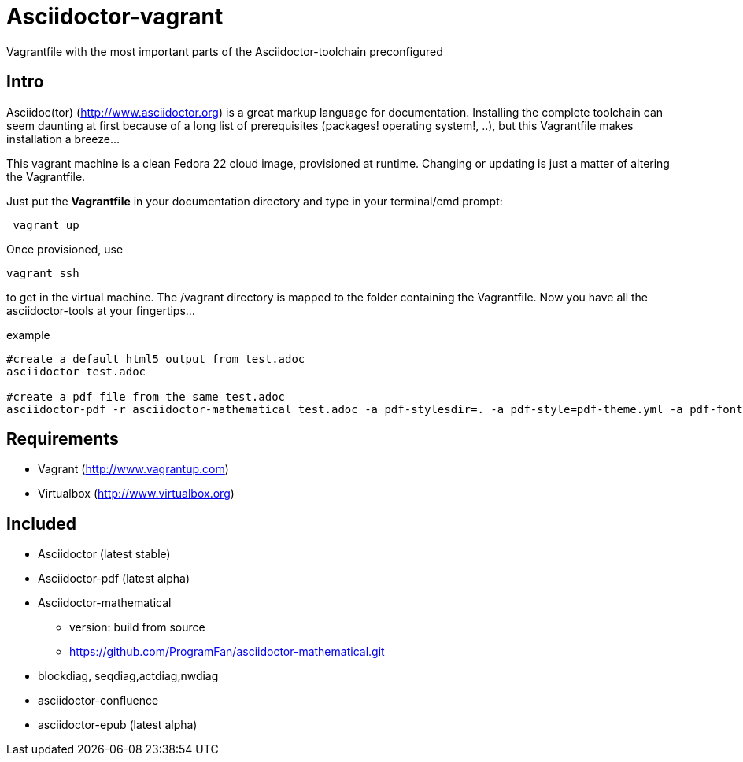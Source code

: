 = Asciidoctor-vagrant
Vagrantfile with the most important parts of the Asciidoctor-toolchain preconfigured

== Intro
Asciidoc(tor) (http://www.asciidoctor.org) is a great markup language for documentation. 
Installing the complete toolchain can seem daunting at first because of a long list of prerequisites (packages! operating system!, ..), but this Vagrantfile makes installation a breeze...

This vagrant machine is a clean Fedora 22 cloud image, provisioned at runtime. Changing or updating is just a matter of altering the Vagrantfile.

Just put the *Vagrantfile* in your documentation directory and type in your terminal/cmd prompt:

[source,bash]
----
 vagrant up
----

Once provisioned, use 

[source, bash]
----
vagrant ssh
----

to get in the virtual machine. The /vagrant directory is mapped to the folder containing the Vagrantfile. Now you have all the asciidoctor-tools at your fingertips...

.example
[source, bash]
----
#create a default html5 output from test.adoc
asciidoctor test.adoc

#create a pdf file from the same test.adoc
asciidoctor-pdf -r asciidoctor-mathematical test.adoc -a pdf-stylesdir=. -a pdf-style=pdf-theme.yml -a pdf-fontsdir=pdffonts/
----



== Requirements

- Vagrant (http://www.vagrantup.com)
- Virtualbox (http://www.virtualbox.org)

== Included

* Asciidoctor (latest stable)
* Asciidoctor-pdf (latest alpha)
* Asciidoctor-mathematical 
** version: build from source
** https://github.com/ProgramFan/asciidoctor-mathematical.git
* blockdiag, seqdiag,actdiag,nwdiag
* asciidoctor-confluence
* asciidoctor-epub (latest alpha)
